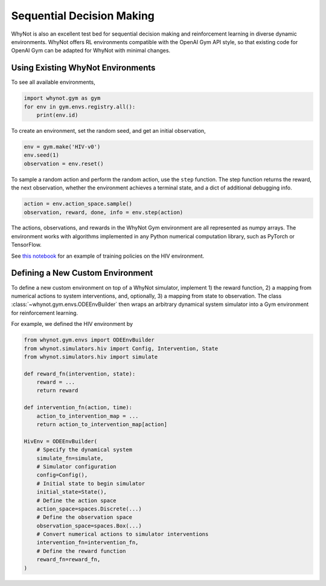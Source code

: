 .. _reinforcement-learning:

Sequential Decision Making
==========================
WhyNot is also an excellent test bed for sequential decision making and
reinforcement learning in diverse dynamic environments. WhyNot offers RL
environments compatible with the OpenAI Gym API style, so that existing code for
OpenAI Gym can be adapted for WhyNot with minimal changes.

Using Existing WhyNot Environments
----------------------------------
To see all available environments, 

.. code:: python
    
    import whynot.gym as gym
    for env in gym.envs.registry.all():
        print(env.id)

To create an environment, set the random seed, and get an initial observation,

.. code:: python

    env = gym.make('HIV-v0')
    env.seed(1)
    observation = env.reset()

To sample a random action and perform the random action, use the ``step`` 
function. The step function returns the reward, the next observation, whether 
the environment achieves a terminal state, and a dict of additional debugging 
info.

.. code:: python

    action = env.action_space.sample()
    observation, reward, done, info = env.step(action)

The actions, observations, and rewards in the WhyNot Gym environment are all
represented as numpy arrays. The environment works with algorithms implemented
in any Python numerical computation library, such as PyTorch or TensorFlow.

See `this notebook <https://github.com/zykls/whynot/blob/master/examples/reinforcement_learning/hiv_simulator.ipynb>`_
for an example of training policies on the HIV environment.

Defining a New Custom Environment
---------------------------------
To define a new custom environment on top of a WhyNot simulator, implement 1)
the reward function, 2) a mapping from numerical actions to system
interventions, and, optionally, 3) a mapping from state to observation. The
class :class:`~whynot.gym.envs.ODEEnvBuilder` then wraps an arbitrary dynamical
system simulator into a Gym environment for reinforcement learning.

For example, we defined the HIV environment by 

.. code:: python

    from whynot.gym.envs import ODEEnvBuilder
    from whynot.simulators.hiv import Config, Intervention, State
    from whynot.simulators.hiv import simulate

    def reward_fn(intervention, state):
        reward = ...
        return reward

    def intervention_fn(action, time):
        action_to_intervention_map = ...
        return action_to_intervention_map[action]

    HivEnv = ODEEnvBuilder(
        # Specify the dynamical system
        simulate_fn=simulate,
        # Simulator configuration
        config=Config(),
        # Initial state to begin simulator
        initial_state=State(),
        # Define the action space
        action_space=spaces.Discrete(...)
        # Define the observation space
        observation_space=spaces.Box(...)
        # Convert numerical actions to simulator interventions
        intervention_fn=intervention_fn,
        # Define the reward function
        reward_fn=reward_fn,
    )
